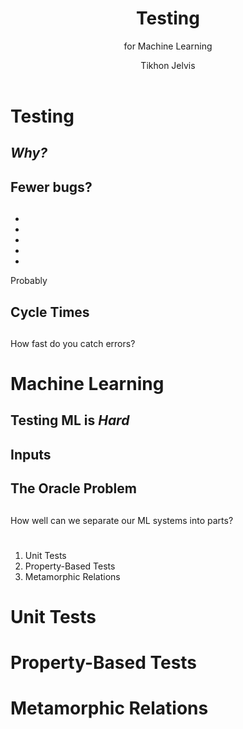 # -*- org-reveal-title-slide: "<h1 class='title'>%t</h1> <h2 class='subtitle'>%s</h2> <h3 class='author'>%a</h3>" -*-
#+Title: Testing
#+Subtitle: for Machine Learning
#+Author: Tikhon Jelvis
#+Email: tikhon@jelv.is

#+REVEAL_TITLE_SLIDE_BACKGROUND: #052d69
#+REVEAL_TITLE_SLIDE_BACKGROUND_TRANSITION: "none"

#+REVEAL_HEAD_PREAMBLE: <meta name="description" content="An introduction to Markov decision processes in Haskell.">
#+REVEAL_POSTAMBLE: <p> Created by Tikhon Jelvis. </p>

# Options I change before uploading to jelv.is
#+REVEAL_ROOT: ../reveal.js-3.8.0
#+REVEAL_INIT_OPTIONS: width:1200, height:800, controls:false, history:true, center:true, touch:true, transition:'none', backgroundTransition:'none', progress:false, slideNumber: false

#+OPTIONS: toc:nil timestamp:nil email:nil num:nil

#+REVEAL_MARGIN: 0.1
#+REVEAL_MIN_SCALE: 0.5
#+REVEAL_MAX_SCALE: 2.5
#+REVEAL_THEME: tikhon
#+REVEAL_HLEVEL: 2

#+REVEAL_PLUGINS: (markdown notes)
* Testing
  :PROPERTIES:
  :reveal_background: #052d69
  :reveal_extra_attr: class="section-slide"
  :END:

** /Why?/
** Fewer bugs?
** 
   #+BEGIN_EXPORT html
   <ul class="stacked">
     <li> <img src="img/unit-testing-paper-1.png" /> </li>
     <li> <img src="img/unit-testing-paper-5.png" /> </li>
     <li> <img src="img/unit-testing-paper-3.png" /> </li>
     <li> <img src="img/unit-testing-paper-4.png" /> </li>
     <li> <img src="img/unit-testing-paper-2.png" /> </li>
   </ul>
   #+END_EXPORT

   Probably
** Cycle Times
** 
   How fast do you catch errors? 
** 
   #+ATTR_HTML: :height 1000px :class no-background
   [[./img/cycle-times-1.png]]
** 
   #+ATTR_HTML: :height 1000px :class no-background
   [[./img/cycle-times-2.png]]
** 
   #+ATTR_HTML: :height 1000px :class no-background
   [[./img/cycle-times-3.png]]
** 
   #+ATTR_HTML: :height 1000px :class no-background
   [[./img/cycle-times-with-tests.png]]
* Machine Learning
  :PROPERTIES:
  :reveal_background: #052d69
  :reveal_extra_attr: class="section-slide"
  :END:
** Testing ML is /Hard/
** Inputs
   #+ATTR_HTML: :height 600px
   [[./img/input-data.svg]]
** The Oracle Problem
   #+ATTR_HTML: :height 800px :style position: relative; top: -100px
   [[./img/oracle-problem.svg]]
** 
   How well can we separate our ML systems into parts?
* 
  1. Unit Tests
  2. Property-Based Tests
  3. Metamorphic Relations
* Unit Tests
  :PROPERTIES:
  :reveal_background: #052d69
  :reveal_extra_attr: class="section-slide"
  :END:
* Property-Based Tests
  :PROPERTIES:
  :reveal_background: #052d69
  :reveal_extra_attr: class="section-slide"
  :END:
* Metamorphic Relations
  :PROPERTIES:
  :reveal_background: #052d69
  :reveal_extra_attr: class="section-slide"
  :END:
